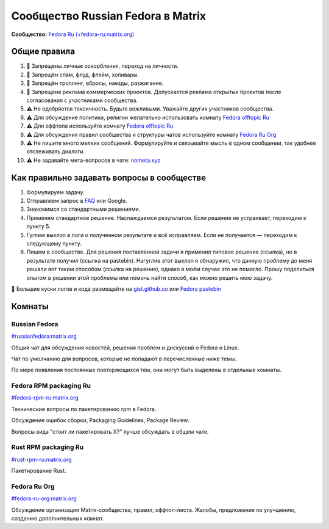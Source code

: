 .. title: Сообщество Russian Fedora в Matrix
.. slug: matrix
.. date: 2019-05-17 14:28:23 UTC+03:00
.. tags:
.. category:
.. link:
.. description:
.. type: text

 
Сообщество Russian Fedora в Matrix
++++++++++++++++++++++++++++++++++

**Сообщество:** `Fedora Ru (+fedora-ru:matrix.org) <https://matrix.to/#/+fedora-ru:matrix.org>`_

Общие правила
=============

#. 🚫 Запрещены личные оскорбления, переход на личности.
#. 🚫 Запрещён спам, флуд, флейм, холивары.
#. 🚫 Запрещён троллинг, вбросы, наезды, разжигание.
#. 🚫 Запрещена реклама коммерческих проектов. Допускается реклама открытых проектов после согласования с участниками сообщества.
#. ⚠️ Не одобряется токсичность. Будьте вежливыми. Уважайте других участников сообщества.
#. ⚠️ Для обсуждение политики, религии желательно использовать комнату `Fedora offtopic Ru <https://matrix.to/#/#fedora-ru-offtopic:matrix.org>`_
#. ⚠️ Для оффтопа используйте комнату `Fedora offtopic Ru <https://matrix.to/#/#fedora-ru-offtopic:matrix.org>`_
#. ⚠️ Для обсуждения правил сообщества и структуры чатов используйте комнату `Fedora Ru Org <https://matrix.to/#/#fedora-ru-org:matrix.org>`_
#. ⚠️ Не пишите много мелких сообщений. Формулируйте и связывайте мысль в одном сообщении, так удобнее отслеживать диалоги.
#. ⚠️ Не задавайте мета-вопросов в чате: `nometa.xyz <https://nometa.xyz>`_

Как правильно задавать вопросы в сообществе
===========================================

#. Формулируем задачу.
#. Отправляем запрос в `FAQ <https://russianfedora.github.io/FAQ/>`_ или Google.
#. Знакомимся со стандартными решениями.
#. Применям стандартное решение. Наслаждаемся результатом. Если решение не устраивает, переходим к пункту 5.
#. Гуглим выхлоп в логи о полученном результате и всё исправляем. Если не получается — переходим к следующему пункту.
#. Пишем в сообществе. Для решения поставленной задачи я применил типовое решение (ссылка), но в результате получил (ссылка на pastebin). Нагуглив этот выхлоп я обнаружил, что данную проблему до меня решали вот таким способом (ссылка на решение), однако в моём случае это не помогло. Прошу поделиться опытом в решении этой проблемы или помочь найти способ, как можно решить мою задачу.

🔸 Большие куски логов и кода размещайте на `gist.github.co <https://gist.github.com>`_ или `Fedora pastebin <https://paste.fedoraproject.org>`_

Комнаты
=======

Russian Fedora
--------------

`#russianfedora:matrix.org <https://matrix.to/#/#russianfedora:matrix.org>`_

Общий чат для обсуждения новостей, решения проблем и дискуссий о Fedora и Linux.

Чат по умолчанию для вопросов, которые не попадают в перечисленные ниже темы.

По мере появления постоянных повторяющихся тем, они могут быть выделены в отдельные комнаты.

Fedora RPM packaging Ru
-----------------------

`#fedora-rpm-ru:matrix.org <https://matrix.to/#/#fedora-rpm-ru:matrix.org>`_

Технические вопросы по пакетированию rpm в Fedora.

Обсуждение ошибок сборки, Packaging Guidelines, Package Review.

Вопросы вида "стоит ли пакетировать X?" лучше обсуждать в общем чате.

Rust RPM packaging Ru
---------------------

`#rust-rpm-ru:matrix.org <https://matrix.to/#/#rust-rpm-ru:matrix.org>`_

Пакетирование Rust.

Fedora Ru Org
-------------

`#fedora-ru-org:matrix.org <https://matrix.to/#/#fedora-ru-org:matrix.org>`_

Обсуждение организации Matrix-сообщества, правил,
оффтоп-листа. Жалобы, предложения по улучшению, созданию
дополнительных комнат.
  




